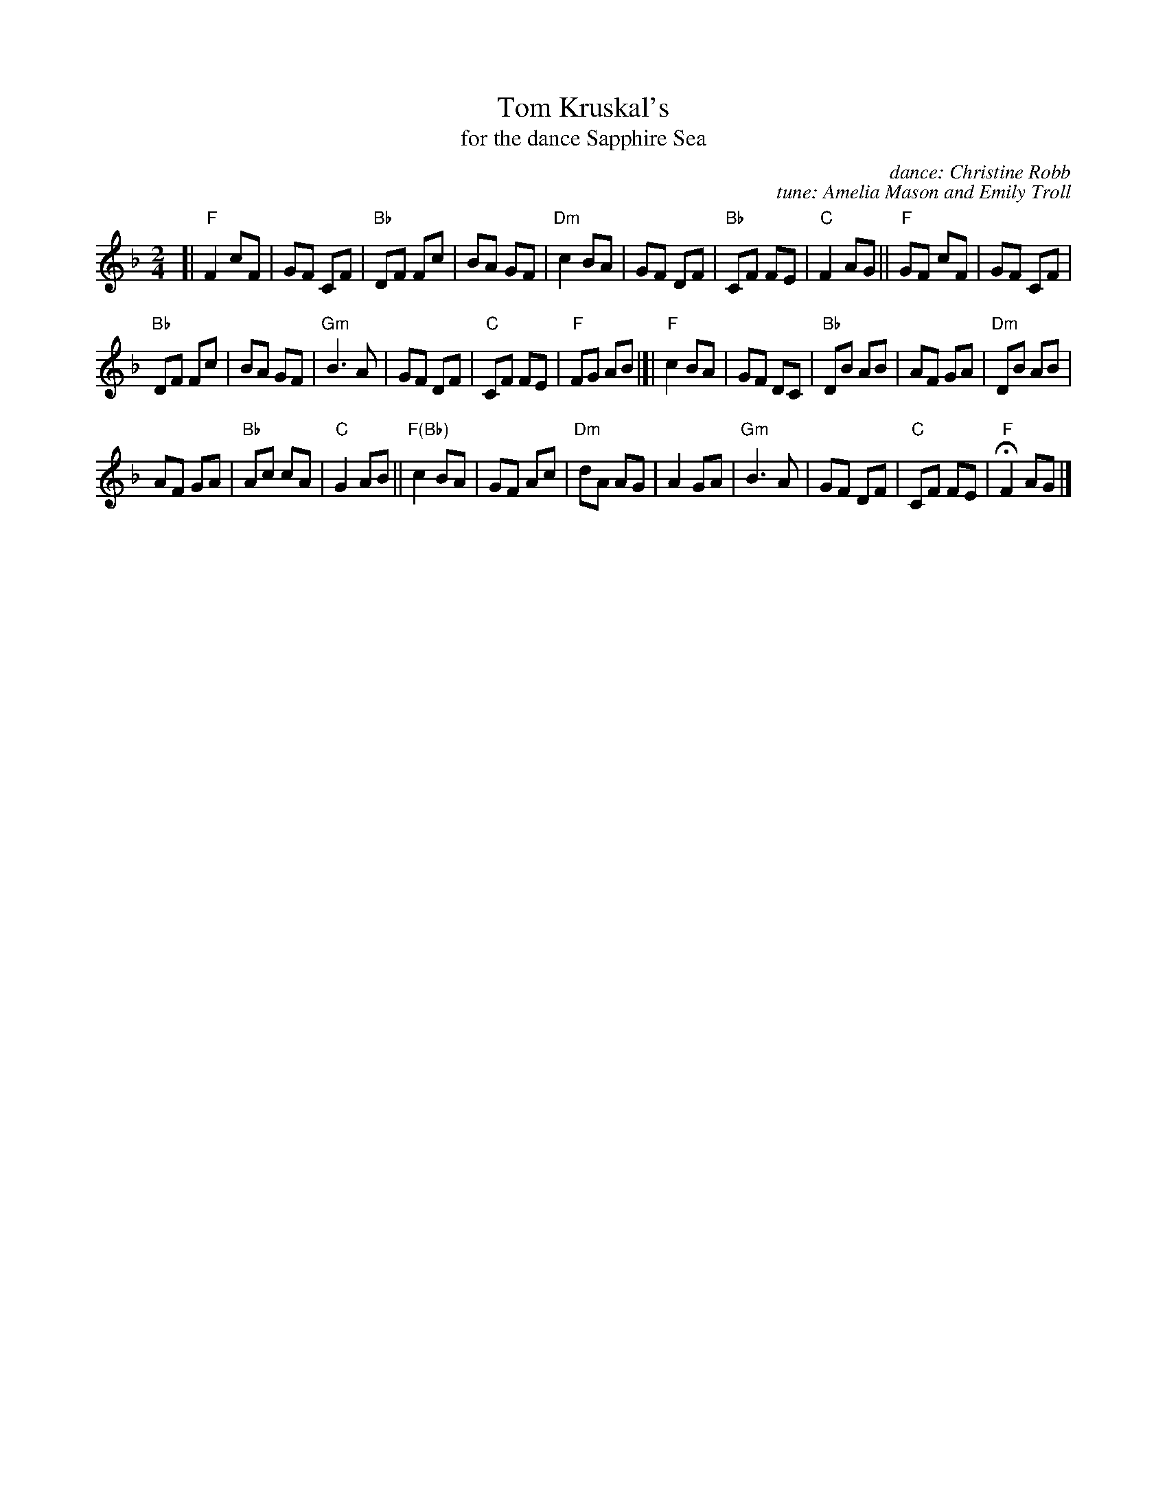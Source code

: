 X: 1
T: Tom Kruskal's
T: for the dance Sapphire Sea
C: dance: Christine Robb
C: tune: Amelia Mason and Emily Troll
S: https://www.youtube.com/watch?v=g-8LyExynvA 2016-11-12
R: reel
Z: 2016 John Chambers <jc:trillian.mit.edu>
M: 2/4
L: 1/8
K: F
[|\
"F"F2 cF | GF CF | "Bb"DF Fc | BA GF |\
"Dm"c2 BA | GF DF | "Bb"CF FE | "C"F2 AG ||\
"F"GF cF | GF CF |
"Bb"DF Fc | BA GF |\
"Gm"B3 A | GF DF | "C" CF FE | "F"FG AB |]|\
"F"c2 BA | GF DC | "Bb"DB AB | AF GA |\
"Dm"DB AB |
AF GA | "Bb"Ac cA | "C"G2 AB ||\
"F(Bb)"c2 BA | GF Ac | "Dm"dA AG | A2 GA |\
"Gm"B3 A | GF DF | "C"CF FE | H"F"F2 AG |]
